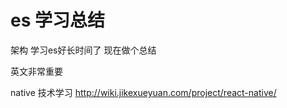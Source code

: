 * es 学习总结
架构
学习es好长时间了
现在做个总结

英文非常重要

native 技术学习
http://wiki.jikexueyuan.com/project/react-native/

